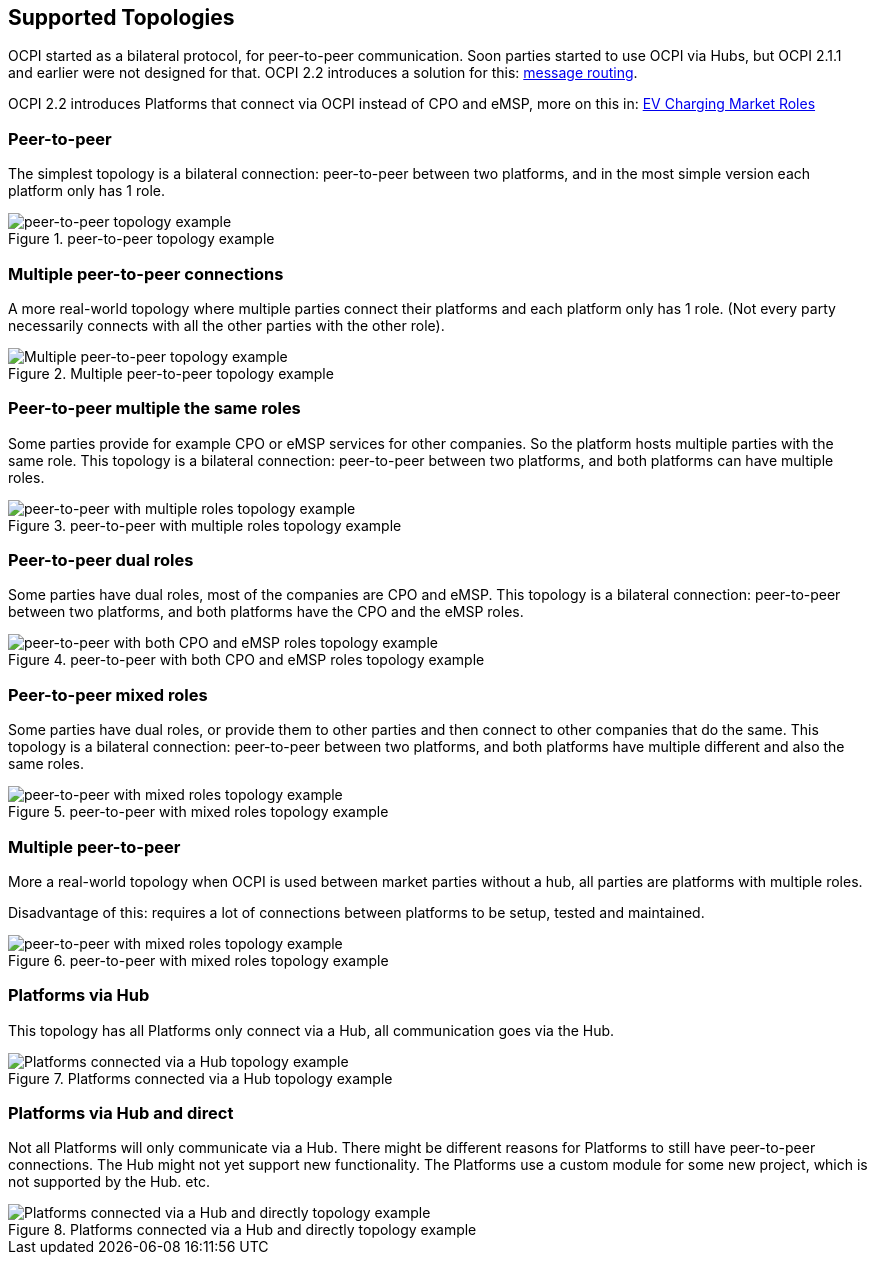 [[supported_topologies]]
== Supported Topologies

OCPI started as a bilateral protocol, for peer-to-peer communication.
Soon parties started to use OCPI via Hubs, but OCPI 2.1.1 and earlier were not designed for that.
OCPI 2.2 introduces a solution for this: <<transport_and_format.asciidoc#transport_and_format_message_routing,message routing>>.

OCPI 2.2 introduces Platforms that connect via OCPI instead of CPO and eMSP, more on this in: <<terminology.asciidoc#terminology_roles,EV Charging Market Roles>>

=== Peer-to-peer

The simplest topology is a bilateral connection: peer-to-peer between two platforms,
and in the most simple version each platform only has 1 role.

.peer-to-peer topology example
image::images/architecture_direct.svg[peer-to-peer topology example]


=== Multiple peer-to-peer connections

A more real-world topology where multiple parties connect their platforms
and each platform only has 1 role.
(Not every party necessarily connects with all the other parties with the other role).

.Multiple peer-to-peer topology example
image::images/architecture_multiple_direct_modified.svg[Multiple peer-to-peer topology example]

<<<
=== Peer-to-peer multiple the same roles

Some parties provide for example CPO or eMSP services for other companies.
So the platform hosts multiple parties with the same role.
This topology is a bilateral connection: peer-to-peer between two platforms,
and both platforms can have multiple roles.

.peer-to-peer with multiple roles topology example
image::images/architecture_platform_same_direct.svg[peer-to-peer with multiple roles topology example]


=== Peer-to-peer dual roles

Some parties have dual roles, most of the companies are CPO and eMSP.
This topology is a bilateral connection: peer-to-peer between two platforms,
and both platforms have the CPO and the eMSP roles.

.peer-to-peer with both CPO and eMSP roles topology example
image::images/architecture_platform_dual_direct.svg[peer-to-peer with both CPO and eMSP roles topology example]

<<<
=== Peer-to-peer mixed roles

Some parties have dual roles, or provide them to other parties and then connect to other companies that do the same.
This topology is a bilateral connection: peer-to-peer between two platforms,
and both platforms have multiple different and also the same roles.

.peer-to-peer with mixed roles topology example
image::images/architecture_platform_mixed_direct.svg[peer-to-peer with mixed roles topology example]

<<<
=== Multiple peer-to-peer

More a real-world topology when OCPI is used between market parties without a hub, all parties are platforms with multiple roles.

Disadvantage of this: requires a lot of connections between platforms to be setup, tested and maintained.

.peer-to-peer with mixed roles topology example
image::images/architecture_mutiple_platform_direct_modified.svg[peer-to-peer with mixed roles topology example]

<<<
=== Platforms via Hub

This topology has all Platforms only connect via a Hub, all communication goes via the Hub.

.Platforms connected via a Hub topology example
image::images/architecture_hub_simple_modified.svg[Platforms connected via a Hub topology example]

<<<
=== Platforms via Hub and direct

Not all Platforms will only communicate via a Hub.
There might be different reasons for Platforms to still have peer-to-peer connections.
The Hub might not yet support new functionality.
The Platforms use a custom module for some new project, which is not supported by the Hub.
etc.

.Platforms connected via a Hub and directly topology example
image::images/architecture_hub_and_direct_modified.svg[Platforms connected via a Hub and directly topology example]
